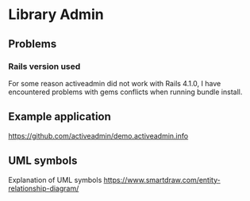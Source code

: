 * Library Admin

** Problems

*** Rails version used

For some reason activeadmin did not work with Rails 4.1.0, I have encountered
problems with gems conflicts when running bundle install.

** Example application

https://github.com/activeadmin/demo.activeadmin.info

** UML symbols

Explanation of UML symbols
https://www.smartdraw.com/entity-relationship-diagram/
